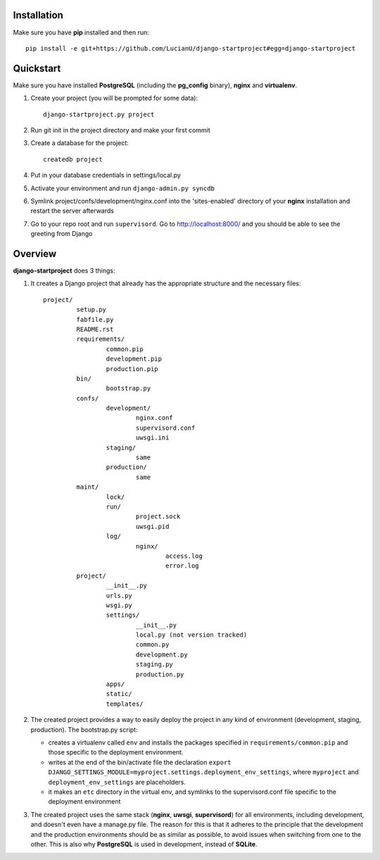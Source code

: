 Installation
============
Make sure you have **pip** installed and then run::

    pip install -e git+https://github.com/LucianU/django-startproject#egg=django-startproject

Quickstart
==========
Make sure you have installed **PostgreSQL** (including the **pg_config** binary), **nginx**
and **virtualenv**.

#. Create your project (you will be prompted for some data)::

        django-startproject.py project

#. Run git init in the project directory and make your first commit
#. Create a database for the project::
    
        createdb project

#. Put in your database credentials in settings/local.py
#. Activate your environment and run ``django-admin.py syncdb`` 
#. Symlink project/confs/development/nginx.conf into the 'sites-enabled' directory of your **nginx** installation and restart the server afterwards
#. Go to your repo root and run ``supervisord``. Go to http://localhost:8000/ and you should be able to see the greeting from Django

Overview
========

**django-startproject** does 3 things:

#. It creates a Django project that already has the appropriate structure
   and the necessary files::

    project/
             setup.py
	     fabfile.py
             README.rst
             requirements/
                     common.pip
                     development.pip
                     production.pip
	     bin/
	             bootstrap.py
             confs/
                     development/
		             nginx.conf
			     supervisord.conf
			     uwsgi.ini
		     staging/
			     same
		     production/
			     same
     	     maint/
	             lock/
                     run/
                             project.sock
                             uwsgi.pid
                     log/
                             nginx/
			             access.log
				     error.log
	     project/
                     __init__.py
		     urls.py
		     wsgi.py
		     settings/
		             __init__.py
			     local.py (not version tracked)
			     common.py
			     development.py
			     staging.py
			     production.py
                     apps/
                     static/
		     templates/

#. The created project provides a way to easily deploy the project in any kind of
   environment (development, staging, production). The bootstrap.py script:

   - creates a virtualenv called ``env`` and installs the packages specified in 
     ``requirements/common.pip`` and those specific to the deployment environment.
   - writes at the end of the bin/activate file the declaration 
     ``export DJANGO_SETTINGS_MODULE=myproject.settings.deployment_env_settings``,
     where ``myproject`` and ``deployment_env_settings`` are placeholders.
   - it makes an ``etc`` directory in the virtual env, and symlinks to the supervisord.conf
     file specific to the deployment environment

#. The created project uses the same stack (**nginx**, **uwsgi**, **supervisord**) for all environments,
   including development, and doesn't even have a manage.py file. The reason for this is 
   that it adheres to the principle that the  development and the production environments 
   should be as similar as possible, to avoid issues when switching from one to the other. 
   This is also why **PostgreSQL** is used in development, instead of **SQLite**. 